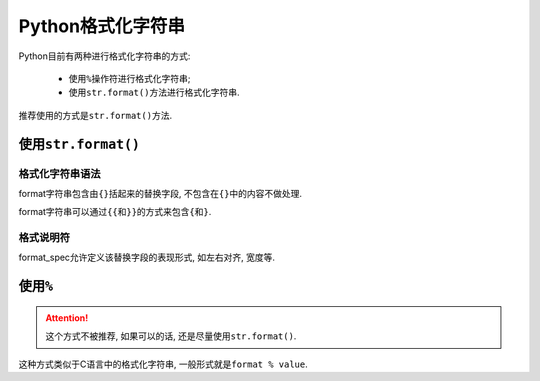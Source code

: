 Python格式化字符串
==================

Python目前有两种进行格式化字符串的方式:

    *   使用\ ``%``\ 操作符进行格式化字符串;
    *   使用\ ``str.format()``\ 方法进行格式化字符串.

推荐使用的方式是\ ``str.format()``\ 方法.


使用\ ``str.format()``
----------------------

格式化字符串语法
^^^^^^^^^^^^^^^^

format字符串包含由\ ``{}``\ 括起来的替换字段, 不包含在\ ``{}``\ 中的内容不做处理.

format字符串可以通过\ ``{{``\ 和\ ``}}``\ 的方式来包含\ ``{``\ 和\ ``}``\ .


格式说明符
^^^^^^^^^^

format_spec允许定义该替换字段的表现形式, 如左右对齐, 宽度等.




使用\ ``%``
-----------

.. attention::

    这个方式不被推荐, 如果可以的话, 还是尽量使用\ ``str.format()``\ .

这种方式类似于C语言中的格式化字符串, 一般形式就是\ ``format % value``\ .


